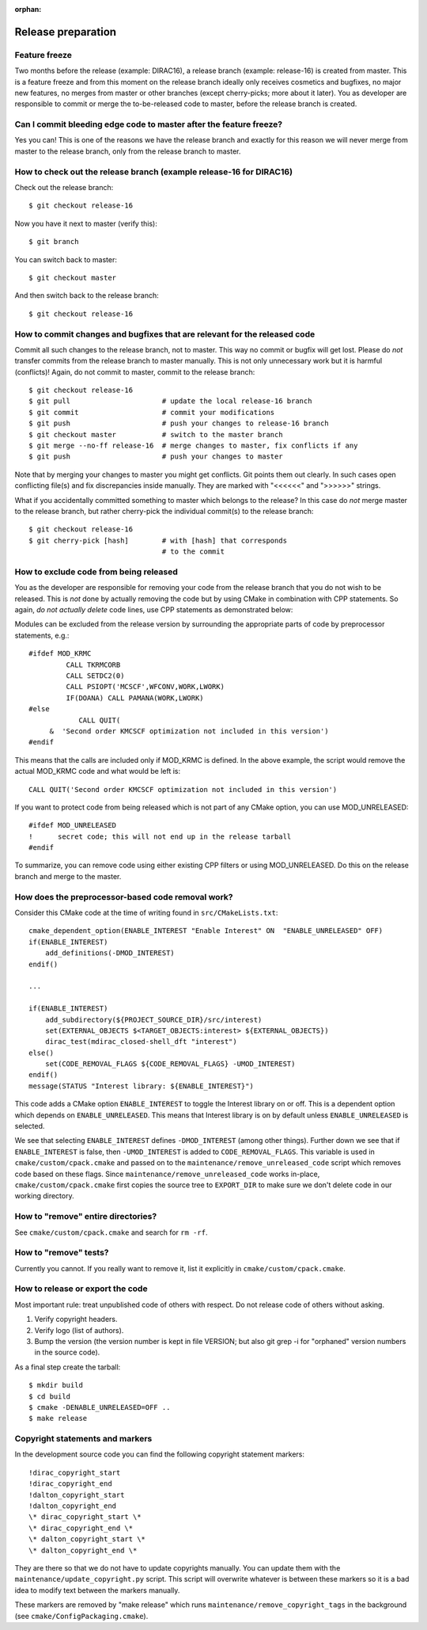 :orphan:


Release preparation
===================


Feature freeze
--------------

Two months before the release (example: DIRAC16), a release branch (example:
release-16) is created from master. This is a feature freeze and from this
moment on the release branch ideally only receives cosmetics and bugfixes, no
major new features, no merges from master or other branches (except
cherry-picks; more about it later). You as developer are responsible to commit
or merge the to-be-released code to master, before the release branch is
created.


Can I commit bleeding edge code to master after the feature freeze?
-------------------------------------------------------------------

Yes you can! This is one of the reasons we have the release branch and exactly for
this reason we will never merge from master to the release branch, only from
the release branch to master.


How to check out the release branch (example release-16 for DIRAC16)
--------------------------------------------------------------------

Check out the release branch::

  $ git checkout release-16

Now you have it next to master (verify this)::

  $ git branch

You can switch back to master::

  $ git checkout master

And then switch back to the release branch::

  $ git checkout release-16


How to commit changes and bugfixes that are relevant for the released code
--------------------------------------------------------------------------

Commit all such changes to the release branch, not to master. This way no
commit or bugfix will get lost. Please do *not* transfer commits from the
release branch to master manually. This is not only unnecessary work but it is
harmful (conflicts)!
Again, do not commit to master, commit to the release branch::

  $ git checkout release-16
  $ git pull                      # update the local release-16 branch
  $ git commit                    # commit your modifications
  $ git push                      # push your changes to release-16 branch
  $ git checkout master           # switch to the master branch
  $ git merge --no-ff release-16  # merge changes to master, fix conflicts if any
  $ git push                      # push your changes to master

Note that by merging your changes to master you might get conflicts. Git points
them out clearly. In such cases open conflicting file(s) and fix discrepancies
inside manually. They are marked with "<<<<<<" and ">>>>>>" strings.

What if you accidentally committed something to master which belongs to
the release? In this case do *not* merge master to the release branch, but
rather cherry-pick the individual commit(s) to the release branch::

  $ git checkout release-16
  $ git cherry-pick [hash]        # with [hash] that corresponds
                                  # to the commit


How to exclude code from being released
---------------------------------------

You as the developer are responsible for removing your code from the
release branch that you do not wish to be released. This is *not* done by
actually removing the code but by using CMake in combination with CPP
statements. So again, *do not actually delete* code lines, use CPP statements
as demonstrated below:

Modules can be excluded from the release version by surrounding the appropriate
parts of code by preprocessor statements, e.g.::

  #ifdef MOD_KRMC
           CALL TKRMCORB
           CALL SETDC2(0)
           CALL PSIOPT('MCSCF',WFCONV,WORK,LWORK)
           IF(DOANA) CALL PAMANA(WORK,LWORK)
  #else
              CALL QUIT(
       &  'Second order KMCSCF optimization not included in this version')
  #endif

This means that the calls are included only if MOD_KRMC is defined.
In the above example, the
script would remove the actual MOD_KRMC code and what would be left is::

  CALL QUIT('Second order KMCSCF optimization not included in this version')

If you want to protect code from being released which is not part of any CMake
option, you can use MOD_UNRELEASED::

  #ifdef MOD_UNRELEASED
  !      secret code; this will not end up in the release tarball
  #endif

To summarize, you can remove code using either existing CPP filters or using
MOD_UNRELEASED. Do this on the release branch and merge to the master.


How does the preprocessor-based code removal work?
--------------------------------------------------

Consider this CMake code at the time of writing found in ``src/CMakeLists.txt``::

    cmake_dependent_option(ENABLE_INTEREST "Enable Interest" ON  "ENABLE_UNRELEASED" OFF)
    if(ENABLE_INTEREST)
        add_definitions(-DMOD_INTEREST)
    endif()

    ...

    if(ENABLE_INTEREST)
        add_subdirectory(${PROJECT_SOURCE_DIR}/src/interest)
        set(EXTERNAL_OBJECTS $<TARGET_OBJECTS:interest> ${EXTERNAL_OBJECTS})
        dirac_test(mdirac_closed-shell_dft "interest")
    else()
        set(CODE_REMOVAL_FLAGS ${CODE_REMOVAL_FLAGS} -UMOD_INTEREST)
    endif()
    message(STATUS "Interest library: ${ENABLE_INTEREST}")

This code adds a CMake option ``ENABLE_INTEREST`` to toggle the Interest
library on or off.  This is a dependent option which depends on
``ENABLE_UNRELEASED``. This means that Interest library is on by default unless
``ENABLE_UNRELEASED`` is selected.

We see that selecting ``ENABLE_INTEREST`` defines ``-DMOD_INTEREST`` (among
other things).  Further down we see that if ``ENABLE_INTEREST`` is false, then
``-UMOD_INTEREST`` is added to ``CODE_REMOVAL_FLAGS``. This variable is used in
``cmake/custom/cpack.cmake`` and passed on to the
``maintenance/remove_unreleased_code`` script which removes code based on these
flags.  Since ``maintenance/remove_unreleased_code`` works in-place,
``cmake/custom/cpack.cmake`` first copies the source tree to ``EXPORT_DIR`` to
make sure we don't delete code in our working directory.


How to "remove" entire directories?
-----------------------------------

See ``cmake/custom/cpack.cmake`` and search for ``rm -rf``.


How to "remove" tests?
----------------------

Currently you cannot. If you really want to remove it, list it explicitly
in ``cmake/custom/cpack.cmake``.


How to release or export the code
---------------------------------

Most important rule: treat unpublished code of others with respect.  Do not
release code of others without asking.

1. Verify copyright headers.
2. Verify logo (list of authors).
3. Bump the version (the version number is kept in file VERSION; but also git grep -i for "orphaned" version numbers in the source code).

As a final step create the tarball::

  $ mkdir build
  $ cd build
  $ cmake -DENABLE_UNRELEASED=OFF ..
  $ make release


Copyright statements and markers
--------------------------------

In the development source code you can find the following
copyright statement markers::

  !dirac_copyright_start
  !dirac_copyright_end
  !dalton_copyright_start
  !dalton_copyright_end
  \* dirac_copyright_start \*
  \* dirac_copyright_end \*
  \* dalton_copyright_start \*
  \* dalton_copyright_end \*

They are there so that we do not have to update
copyrights manually. You can update them with the
``maintenance/update_copyright.py`` script.
This script will overwrite whatever is between
these markers so it is a bad idea to modify text
between the markers manually.

These markers are removed by "make release"
which runs ``maintenance/remove_copyright_tags`` in the background
(see ``cmake/ConfigPackaging.cmake``).
